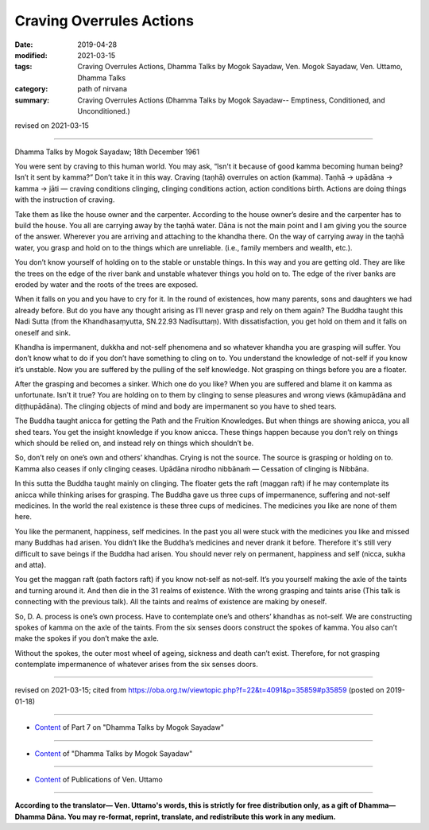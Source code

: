 ==========================================
Craving Overrules Actions
==========================================

:date: 2019-04-28
:modified: 2021-03-15
:tags: Craving Overrules Actions, Dhamma Talks by Mogok Sayadaw, Ven. Mogok Sayadaw, Ven. Uttamo, Dhamma Talks
:category: path of nirvana
:summary: Craving Overrules Actions (Dhamma Talks by Mogok Sayadaw-- Emptiness, Conditioned, and Unconditioned.)

revised on 2021-03-15

------

Dhamma Talks by Mogok Sayadaw; 18th December 1961

You were sent by craving to this human world. You may ask, “Isn't it because of good kamma becoming human being? Isn’t it sent by kamma?” Don’t take it in this way. Craving (taṇhā) overrules on action (kamma). Taṇhā → upādāna → kamma → jāti — craving conditions clinging, clinging conditions action, action conditions birth. Actions are doing things with the instruction of craving. 

Take them as like the house owner and the carpenter. According to the house owner’s desire and the carpenter has to build the house. You all are carrying away by the taṇhā water. Dāna is not the main point and I am giving you the source of the answer. Wherever you are arriving and attaching to the khandha there. On the way of carrying away in the taṇhā water, you grasp and hold on to the things which are unreliable. (i.e., family members and wealth, etc.). 

You don’t know yourself of holding on to the stable or unstable things. In this way and you are getting old. They are like the trees on the edge of the river bank and unstable whatever things you hold on to. The edge of the river banks are eroded by water and the roots of the trees are exposed. 

When it falls on you and you have to cry for it. In the round of existences, how many parents, sons and daughters we had already before. But do you have any thought arising as I’ll never grasp and rely on them again? The Buddha taught this Nadi Sutta (from the Khandhasaṃyutta, SN.22.93 Nadīsuttaṃ). With dissatisfaction, you get hold on them and it falls on oneself and sink. 

Khandha is impermanent, dukkha and not-self phenomena and so whatever khandha you are grasping will suffer. You don’t know what to do if you don’t have something to cling on to. You understand the knowledge of not-self if you know it’s unstable. Now you are suffered by the pulling of the self knowledge. Not grasping on things before you are a floater. 

After the grasping and becomes a sinker. Which one do you like? When you are suffered and blame it on kamma as unfortunate. Isn't it true? You are holding on to them by clinging to sense pleasures and wrong views (kāmupādāna and diṭṭhupādāna). The clinging objects of mind and body are impermanent so you have to shed tears. 

The Buddha taught anicca for getting the Path and the Fruition Knowledges. But when things are showing anicca, you all shed tears. You get the insight knowledge if you know anicca. These things happen because you don’t rely on things which should be relied on, and instead rely on things which shouldn’t be. 

So, don’t rely on one’s own and others’ khandhas. Crying is not the source. The source is grasping or holding on to. Kamma also ceases if only clinging ceases. Upādāna nirodho nibbānaṁ — Cessation of clinging is Nibbāna. 

In this sutta the Buddha taught mainly on clinging. The floater gets the raft (maggan raft) if he may contemplate its anicca while thinking arises for grasping. The Buddha gave us three cups of impermanence, suffering and not-self medicines. In the world the real existence is these three cups of medicines. The medicines you like are none of them here. 

You like the permanent, happiness, self medicines. In the past you all were stuck with the medicines you like and missed many Buddhas had arisen. You didn’t like the Buddha’s medicines and never drank it before. Therefore it's still very difficult to save beings if the Buddha had arisen. You should never rely on permanent, happiness and self (nicca, sukha and atta). 

You get the maggan raft (path factors raft) if you know not‐self as not‐self. It’s you yourself making the axle of the taints and turning around it. And then die in the 31 realms of existence. With the wrong grasping and taints arise (This talk is connecting with the previous talk). All the taints and realms of existence are making by oneself.

So, D. A. process is one’s own process. Have to contemplate one’s and others’ khandhas as not-self. We are constructing spokes of kamma on the axle of the taints. From the six senses doors construct the spokes of kamma. You also can’t make the spokes if you don’t make the axle. 

Without the spokes, the outer most wheel of ageing, sickness and death can’t exist. Therefore, for not grasping contemplate impermanence of whatever arises from the six senses doors.

------

revised on 2021-03-15; cited from https://oba.org.tw/viewtopic.php?f=22&t=4091&p=35859#p35859 (posted on 2019-01-18)

------

- `Content <{filename}pt07-content-of-part07%zh.rst>`__ of Part 7 on "Dhamma Talks by Mogok Sayadaw"

------

- `Content <{filename}content-of-dhamma-talks-by-mogok-sayadaw%zh.rst>`__ of "Dhamma Talks by Mogok Sayadaw"

------

- `Content <{filename}../publication-of-ven-uttamo%zh.rst>`__ of Publications of Ven. Uttamo

------

**According to the translator— Ven. Uttamo's words, this is strictly for free distribution only, as a gift of Dhamma—Dhamma Dāna. You may re-format, reprint, translate, and redistribute this work in any medium.**

..
  2021-03-15 rev. proofread by bhante
  09-12 rev. proofread by bhante
  2019-04-25  create rst; post on 04-28